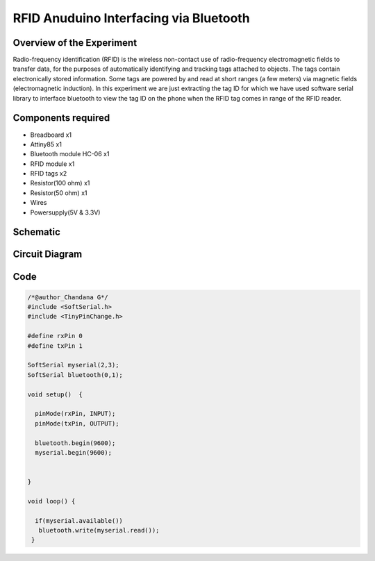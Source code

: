 RFID Anuduino Interfacing via Bluetooth
=======================================


Overview of the Experiment
--------------------------

Radio-frequency identification (RFID) is the wireless non-contact use of radio-frequency electromagnetic fields to transfer data, for the
purposes of automatically identifying and tracking tags attached to objects. The tags contain electronically stored information. Some tags
are powered by and read at short ranges (a few meters) via magnetic fields (electromagnetic induction). In this experiment we are just extracting the tag ID for which we have used software serial library to interface bluetooth to view the tag ID on the phone when the RFID tag comes in range of the RFID reader.


Components required
-------------------

- Breadboard              x1
- Attiny85                x1
- Bluetooth module HC-06  x1
- RFID module             x1
- RFID tags               x2
- Resistor(100 ohm)       x1
- Resistor(50 ohm)        x1
- Wires
- Powersupply(5V & 3.3V)



Schematic
---------

.. image:: ../images/20_RFID_schem.png


Circuit Diagram
---------------


.. image:: ../images/20_RFID_bb.png



Code
----


.. code-block::  c

	/*@author_Chandana G*/
	#include <SoftSerial.h>
	#include <TinyPinChange.h>

	#define rxPin 0
	#define txPin 1

	SoftSerial myserial(2,3);
	SoftSerial bluetooth(0,1);

	void setup()  {

	  pinMode(rxPin, INPUT);
	  pinMode(txPin, OUTPUT);
	
	  bluetooth.begin(9600);
	  myserial.begin(9600);
	
	
	}
	
	void loop() {
	
	  if(myserial.available())
	   bluetooth.write(myserial.read());
	 }
